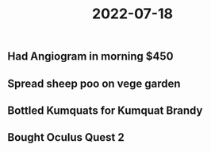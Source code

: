 #+title: 2022-07-18

** Had Angiogram in morning $450
** Spread sheep poo on vege garden
** Bottled Kumquats for Kumquat Brandy
** Bought Oculus Quest 2
